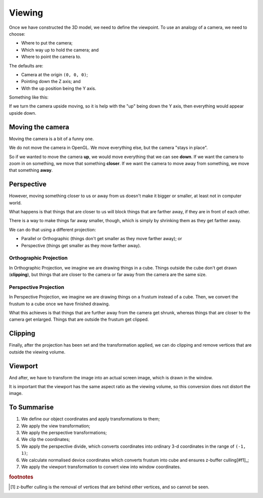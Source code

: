 .. _viewing:

Viewing
=======

Once we have constructed the 3D model, we need to define the viewpoint. To use an analogy of a camera, we need to choose:

- Where to put the camera;
- Which way up to hold the camera; and
- Where to point the camera to.

The defaults are:

- Camera at the origin ``(0, 0, 0)``;
- Pointing down the Z axis; and
- With the up position being the Y axis.

Something like this:

.. image:: /img/transforms/viewing-defaults.png

If we turn the camera upside moving, so it is help with the "up" being down the Y axis, then everything would appear upside down.

Moving the camera
-----------------

Moving the camera is a bit of a funny one.

We do not move the camera in OpenGL. We move everything else, but the camera "stays in place".

So if we wanted to move the camera **up**, we would move everything that we can see **down**.
If we want the camera to zoom in on something, we move that something **closer**.
If we want the camera to move away from something, we move that something **away**.

Perspective
-----------

However, moving something closer to us or away from us doesn't make it bigger or smaller, at least not in computer world.

What happens is that things that are closer to us will block things that are farther away, if they are in front of each other.

There is a way to make things far away smaller, though, which is simply by shrinking them as they get farther away.

We can do that using a different projection:

- Parallel or Orthographic (things don't get smaller as they move farther away); or
- Perspective (things get smaller as they move farther away).

Orthographic Projection
^^^^^^^^^^^^^^^^^^^^^^^

In Orthographic Projection, we imagine we are drawing things in a cube. Things outside the cube don't get drawn (**clipping**), but things that are closer to the camera or far away from the camera are the same size.

.. image:: /img/transforms/orthographic.png

Perspective Projection
^^^^^^^^^^^^^^^^^^^^^^

In Perspective Projection, we imagine we are drawing things on a frustum instead of a cube.
Then, we convert the frustum to a cube once we have finished drawing.

What this achieves is that things that are further away from the camera get shrunk, whereas things that are closer to the camera get enlarged.
Things that are outside the frustum get clipped.

.. image:: /img/transforms/perspective.png

Clipping
--------

Finally, after the projection has been set and the transformation applied, we can do clipping and remove vertices that are outside the viewing volume.

Viewport
--------

And after, we have to transform the image into an actual screen image, which is drawn in the window.

It is important that the viewport has the same aspect ratio as the viewing volume, so this conversion does not distort the image.

To Summarise
------------

1. We define our object coordinates and apply transformations to them;
2. We apply the view transformation;
3. We apply the perspective transformations;
4. We clip the coordinates;
5. We apply the perspective divide, which converts coordinates into ordinary 3-d coordinates in the range of ``(-1, 1)``;
6. We calculate normalised device coordinates which converts frustum into cube and ensures z-buffer culling[#f1]_;
7. We apply the viewport transformation to convert view into window coordinates.

.. image:: /img/transforms/3d-transformations-summary.png

.. rubric:: footnotes

.. [#f1] z-buffer culling is the removal of vertices that are behind other vertices, and so cannot be seen.
